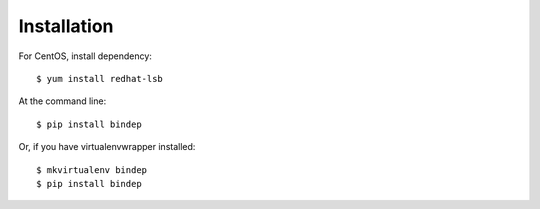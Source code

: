 ============
Installation
============

For CentOS, install dependency::

    $ yum install redhat-lsb

At the command line::

    $ pip install bindep

Or, if you have virtualenvwrapper installed::

    $ mkvirtualenv bindep
    $ pip install bindep
